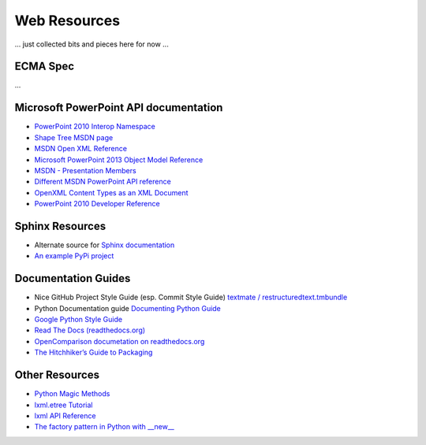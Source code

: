 =============
Web Resources
=============

... just collected bits and pieces here for now ...


ECMA Spec
=========
...


Microsoft PowerPoint API documentation
======================================

* `PowerPoint 2010 Interop Namespace`_

* `Shape Tree MSDN page <http://msdn.microsoft.com/en-us/library/office/documentformat.openxml.presentation.shapetree.aspx>`_

* `MSDN Open XML Reference  <http://msdn.microsoft.com/en-us/library/office/documentformat.openxml.presentation.commonslidedata.aspx>`_

* `Microsoft PowerPoint 2013 Object Model Reference <http://msdn.microsoft.com/en-us/library/office/ff743835.aspx>`_

* `MSDN - Presentation Members <http://msdn.microsoft.com/en-us/library/office/ff745984(v=office.14).aspx>`_

* `Different MSDN PowerPoint API reference <http://msdn.microsoft.com/en-us/library/documentformat.openxml.presentation.presentation_members.aspx>`_

* `OpenXML Content Types as an XML Document <http://blogs.msdn.com/b/ericwhite/archive/2007/12/11/openxml-content-types-as-an-xml-document.aspx>`_

* `PowerPoint 2010 Developer Reference`_


.. _PowerPoint 2010 Interop Namespace:
   http://msdn.microsoft.com/en-us/library/ff763170(v=office.14).aspx

.. _PowerPoint 2010 Developer Reference:
   http://msdn.microsoft.com/en-us/library/office/ff746846(v=office.14).aspx


Sphinx Resources
================

* Alternate source for `Sphinx documentation
  <http://sphinx.readthedocs.org/en/latest/contents.html>`_

* `An example PyPi project
  <http://packages.python.org/an_example_pypi_project/sphinx.html>`_


Documentation Guides
====================

* Nice GitHub Project Style Guide (esp. Commit Style Guide) `textmate /
  restructuredtext.tmbundle
  <https://github.com/textmate/restructuredtext.tmbundle>`_

* Python Documentation guide
  `Documenting Python Guide <http://docs.python.org/devguide/documenting.html>`_

* `Google Python Style Guide <http://google-styleguide.googlecode.com/svn/trunk/pyguide.html>`_

* `Read The Docs (readthedocs.org) <https://docs.readthedocs.org/en/latest/index.html>`_

* `OpenComparison documetation on readthedocs.org <http://opencomparison.readthedocs.org/en/latest/contributing.html>`_

* `The Hitchhiker’s Guide to Packaging <http://guide.python-distribute.org/index.html>`_


Other Resources
===============

* `Python Magic Methods <http://www.rafekettler.com/magicmethods.html>`_

* `lxml.etree Tutorial <http://lxml.de/tutorial.html>`_

* `lxml API Reference <http://lxml.de/api/index.html>`_

* `The factory pattern in Python with __new__ <http://whilefalse.net/2009/10/21/factory-pattern-python-__new__/>`_

